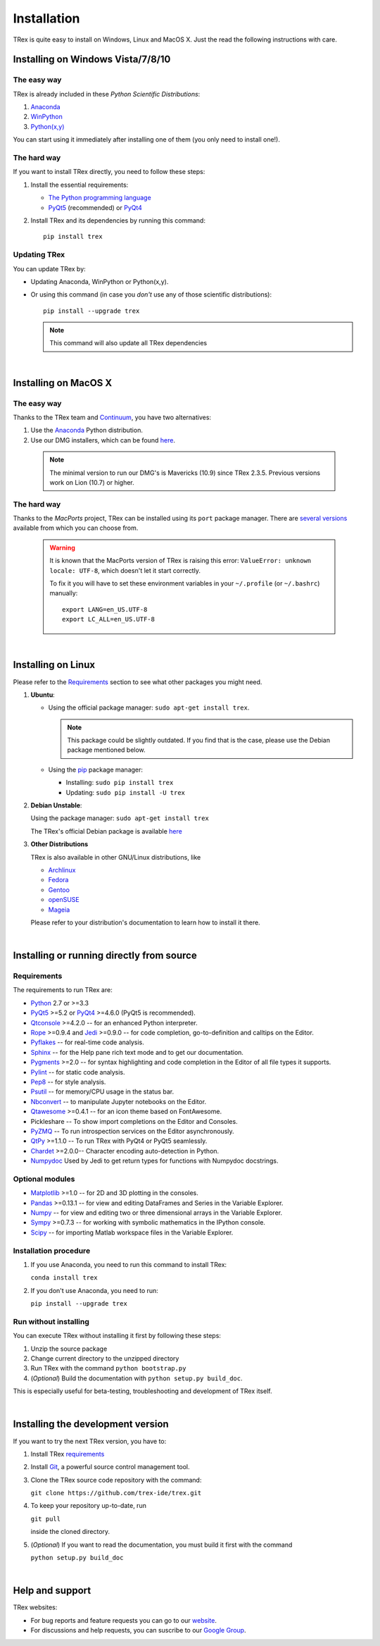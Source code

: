 Installation
============

TRex is quite easy to install on Windows, Linux and MacOS X. Just the read the
following instructions with care.

Installing on Windows Vista/7/8/10
----------------------------------

The easy way
~~~~~~~~~~~~

TRex is already included in these *Python Scientific Distributions*:

#. `Anaconda <http://continuum.io/downloads.html>`_
#. `WinPython <https://winpython.github.io/>`_
#. `Python(x,y) <https://code.google.com/p/pythonxy>`_

You can start using it immediately after installing one of them (you only need
to install one!).


The hard way
~~~~~~~~~~~~

If you want to install TRex directly, you need to follow these steps:

#. Install the essential requirements:

   * `The Python programming language <http://www.python.org/>`_
   * `PyQt5 <http://www.riverbankcomputing.co.uk/software/pyqt/download5>`_ (recommended)
     or `PyQt4 <http://www.riverbankcomputing.co.uk/software/pyqt/download>`_

#. Install TRex and its dependencies by running this command::

       pip install trex


Updating TRex
~~~~~~~~~~~~~~~

You can update TRex by:

* Updating Anaconda, WinPython or Python(x,y).

* Or using this command (in case you *don't* use any of those scientific
  distributions)::

        pip install --upgrade trex

  .. note::

     This command will also update all TRex dependencies

|

Installing on MacOS X
----------------------

The easy way
~~~~~~~~~~~~

Thanks to the TRex team and `Continuum <http://www.continuum.io/>`_, you have
two alternatives:

#. Use the `Anaconda <http://continuum.io/downloads.html>`_ Python distribution.

#. Use our DMG installers, which can be found
   `here <https://github.com/trex-ide/trex/releases>`_.

  .. note::
     
     The minimal version to run our DMG's is Mavericks (10.9) since
     TRex 2.3.5. Previous versions work on Lion (10.7) or higher.


The hard way
~~~~~~~~~~~~

Thanks to the *MacPorts* project, TRex can be installed using its ``port`` package manager.
There are `several versions`__ available from which you can choose from.

__ http://www.macports.org/ports.php?by=name&substr=trex

  .. warning::

     It is known that the MacPorts version of TRex is raising this error:
     ``ValueError: unknown locale: UTF-8``, which doesn't let it start correctly.
   
     To fix it you will have to set these environment variables in your
     ``~/.profile`` (or ``~/.bashrc``) manually::
        
        export LANG=en_US.UTF-8
        export LC_ALL=en_US.UTF-8

|

Installing on Linux
-------------------

Please refer to the `Requirements`_ section to see what other packages you
might need.

#. **Ubuntu**:

   * Using the official package manager: ``sudo apt-get install trex``.

     .. note::

        This package could be slightly outdated. If you find that is the case,
        please use the Debian package mentioned below.

   * Using the `pip <https://pypi.python.org/pypi/pip/>`_ package manager:

     * Installing: ``sudo pip install trex``
     * Updating: ``sudo pip install -U trex``

#. **Debian Unstable**:
  
   Using the package manager: ``sudo apt-get install trex``

   The TRex's official Debian package is available `here`__
  
   __ http://packages.debian.org/fr/sid/trex.


#. **Other Distributions**

   TRex is also available in other GNU/Linux distributions, like

   * `Archlinux <https://aur.archlinux.org/packages/?K=trex>`_

   * `Fedora <https://admin.fedoraproject.org/pkgdb/acls/name/trex?_csrf_token=ab2ac812ed6df3abdf42981038a56d3d87b34128>`_

   * `Gentoo <http://packages.gentoo.org/package/dev-python/trex>`_

   * `openSUSE <https://build.opensuse.org/package/show?package=python-trex&project=home%3Aocefpaf>`_

   * `Mageia <http://mageia.madb.org/package/show/name/trex>`_

   Please refer to your distribution's documentation to learn how to install it
   there.

|

Installing or running directly from source
------------------------------------------

Requirements
~~~~~~~~~~~~

The requirements to run TRex are:

* `Python <http://www.python.org/>`_ 2.7 or >=3.3

* `PyQt5 <https://www.riverbankcomputing.com/software/pyqt/download5>`_ >=5.2 or
  `PyQt4 <https://www.riverbankcomputing.com/software/pyqt/download>`_ >=4.6.0
  (PyQt5 is recommended).

* `Qtconsole <http://jupyter.org/qtconsole/stable/>`_ >=4.2.0 -- for an
  enhanced Python interpreter.

* `Rope <http://rope.sourceforge.net/>`_ >=0.9.4 and
  `Jedi <http://jedi.jedidjah.ch/en/latest/>`_ >=0.9.0 -- for code completion,
  go-to-definition and calltips on the Editor.

* `Pyflakes <http://pypi.python.org/pypi/pyflakes>`_  -- for real-time
  code analysis.

* `Sphinx <http://sphinx.pocoo.org>`_ -- for the Help pane rich text mode
  and to get our documentation.

* `Pygments <http://pygments.org/>`_ >=2.0 -- for syntax highlighting and code
  completion in the Editor of all file types it supports.

* `Pylint <http://www.logilab.org/project/pylint>`_  -- for static code analysis.

* `Pep8 <https://pypi.python.org/pypi/pep8>`_ -- for style analysis.

* `Psutil <http://code.google.com/p/psutil/>`_  -- for memory/CPU usage in the status
  bar.

* `Nbconvert <http://nbconvert.readthedocs.org/>`_ -- to manipulate Jupyter notebooks
  on the Editor.

* `Qtawesome <https://github.com/trex-ide/qtawesome>`_ >=0.4.1 -- for an icon theme based on
  FontAwesome.

* Pickleshare -- To show import completions on the Editor and Consoles.

* `PyZMQ <https://github.com/zeromq/pyzmq>`_ -- To run introspection services on the
  Editor asynchronously.

* `QtPy <https://github.com/trex-ide/qtpy>`_ >=1.1.0 -- To run TRex with PyQt4 or
  PyQt5 seamlessly.

* `Chardet <https://github.com/chardet/chardet>`_ >=2.0.0-- Character encoding auto-detection
  in Python.
  
* `Numpydoc <https://github.com/numpy/numpydoc>`_ Used by Jedi to get return types for
  functions with Numpydoc docstrings.

Optional modules
~~~~~~~~~~~~~~~~

* `Matplotlib <http://matplotlib.sourceforge.net/>`_ >=1.0 -- for 2D and 3D plotting
  in the consoles.

* `Pandas <http://pandas.pydata.org/>`_ >=0.13.1 -- for view and editing DataFrames
  and Series in the Variable Explorer.

* `Numpy <http://numpy.scipy.org/>`_ -- for view and editing two or three
  dimensional arrays in the Variable Explorer.

* `Sympy <http://www.sympy.org/es/>`_ >=0.7.3 -- for working with symbolic mathematics
  in the IPython console.

* `Scipy <http://www.scipy.org/>`_ -- for importing Matlab workspace files in
  the Variable Explorer.


Installation procedure
~~~~~~~~~~~~~~~~~~~~~~

1. If you use Anaconda, you need to run this command to install TRex:

   ``conda install trex``

2. If you don't use Anaconda, you need to run:

   ``pip install --upgrade trex``


Run without installing
~~~~~~~~~~~~~~~~~~~~~~

You can execute TRex without installing it first by following these steps:

#. Unzip the source package
#. Change current directory to the unzipped directory
#. Run TRex with the command ``python bootstrap.py``
#. (*Optional*) Build the documentation with ``python setup.py build_doc``.

This is especially useful for beta-testing, troubleshooting and development 
of TRex itself.

|

Installing the development version
----------------------------------

If you want to try the next TRex version, you have to:

#. Install TRex `requirements`_

#. Install `Git <http://git-scm.com/downloads>`_, a powerful
   source control management tool.

#. Clone the TRex source code repository with the command:

   ``git clone https://github.com/trex-ide/trex.git``

#. To keep your repository up-to-date, run

   ``git pull``
   
   inside the cloned directory.

#. (*Optional*) If you want to read the documentation, you must build it first with
   the command
  
   ``python setup.py build_doc``

|

Help and support
----------------

TRex websites:

* For bug reports and feature requests you can go to our
  `website <https://github.com/trex-ide/trex/issues>`_.
* For discussions and help requests, you can suscribe to our
  `Google Group <http://groups.google.com/group/trexlib>`_.
